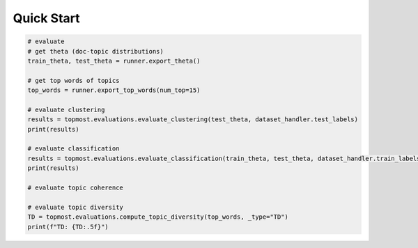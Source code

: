 *************
Quick Start
*************

.. code-block::python

  {"label": "rec.autos", "text": "WHAT car is this!?..."}
  {"label": "comp.sys.mac.hardware", "text": "A fair number of brave souls who upgraded their..."}


.. code-block::python

    import topmost

    preprocessing = topmost.preprocessing.Preprocessing(stopwords_dir="...")
    preprocessing.parse(dataset_dir="...", label_name="label")
    preprocessing.save(output_dir="...")




.. code-block::python

    import topmost

    device = "cuda" # or "cpu"

    # load a preprocessed dataset
    dataset_handler = topmost.data.StaticDatasetHandler("20NG", device)
    # create a model
    model = topmost.models.ETM(vocab_size=dataset_handler.vocab_size, pretrained_WE=dataset_handler.pretrained_WE)
    model = model.to(device)

    # create a runner
    runner = topmost.runners.StaticRunner(model, dataset_handler, epochs=2)
    # train the model
    runner.train()



.. code-block:: python

    # evaluate
    # get theta (doc-topic distributions)
    train_theta, test_theta = runner.export_theta()

    # get top words of topics
    top_words = runner.export_top_words(num_top=15)

    # evaluate clustering
    results = topmost.evaluations.evaluate_clustering(test_theta, dataset_handler.test_labels)
    print(results)

    # evaluate classification
    results = topmost.evaluations.evaluate_classification(train_theta, test_theta, dataset_handler.train_labels, dataset_handler.test_labels)
    print(results)

    # evaluate topic coherence

    # evaluate topic diversity
    TD = topmost.evaluations.compute_topic_diversity(top_words, _type="TD")
    print(f"TD: {TD:.5f}")
